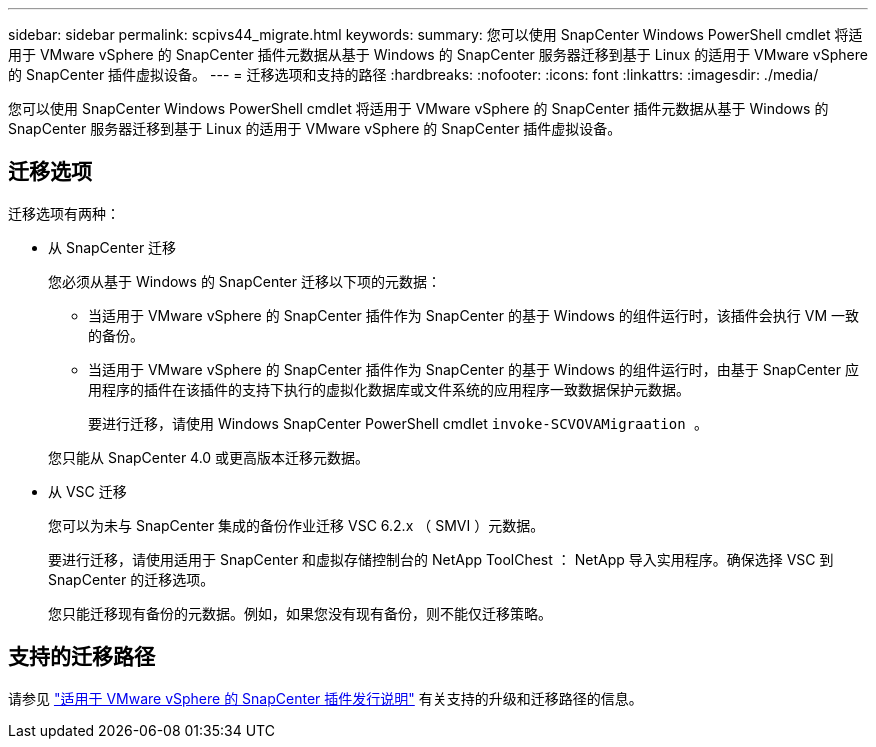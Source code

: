 ---
sidebar: sidebar 
permalink: scpivs44_migrate.html 
keywords:  
summary: 您可以使用 SnapCenter Windows PowerShell cmdlet 将适用于 VMware vSphere 的 SnapCenter 插件元数据从基于 Windows 的 SnapCenter 服务器迁移到基于 Linux 的适用于 VMware vSphere 的 SnapCenter 插件虚拟设备。 
---
= 迁移选项和支持的路径
:hardbreaks:
:nofooter: 
:icons: font
:linkattrs: 
:imagesdir: ./media/


[role="lead"]
您可以使用 SnapCenter Windows PowerShell cmdlet 将适用于 VMware vSphere 的 SnapCenter 插件元数据从基于 Windows 的 SnapCenter 服务器迁移到基于 Linux 的适用于 VMware vSphere 的 SnapCenter 插件虚拟设备。



== 迁移选项

迁移选项有两种：

* 从 SnapCenter 迁移
+
您必须从基于 Windows 的 SnapCenter 迁移以下项的元数据：

+
** 当适用于 VMware vSphere 的 SnapCenter 插件作为 SnapCenter 的基于 Windows 的组件运行时，该插件会执行 VM 一致的备份。
** 当适用于 VMware vSphere 的 SnapCenter 插件作为 SnapCenter 的基于 Windows 的组件运行时，由基于 SnapCenter 应用程序的插件在该插件的支持下执行的虚拟化数据库或文件系统的应用程序一致数据保护元数据。
+
要进行迁移，请使用 Windows SnapCenter PowerShell cmdlet `invoke-SCVOVAMigraation 。`

+
您只能从 SnapCenter 4.0 或更高版本迁移元数据。



* 从 VSC 迁移
+
您可以为未与 SnapCenter 集成的备份作业迁移 VSC 6.2.x （ SMVI ）元数据。

+
要进行迁移，请使用适用于 SnapCenter 和虚拟存储控制台的 NetApp ToolChest ： NetApp 导入实用程序。确保选择 VSC 到 SnapCenter 的迁移选项。

+
您只能迁移现有备份的元数据。例如，如果您没有现有备份，则不能仅迁移策略。





== 支持的迁移路径

请参见 link:scpivs44_release_notes.html["适用于 VMware vSphere 的 SnapCenter 插件发行说明"^] 有关支持的升级和迁移路径的信息。
